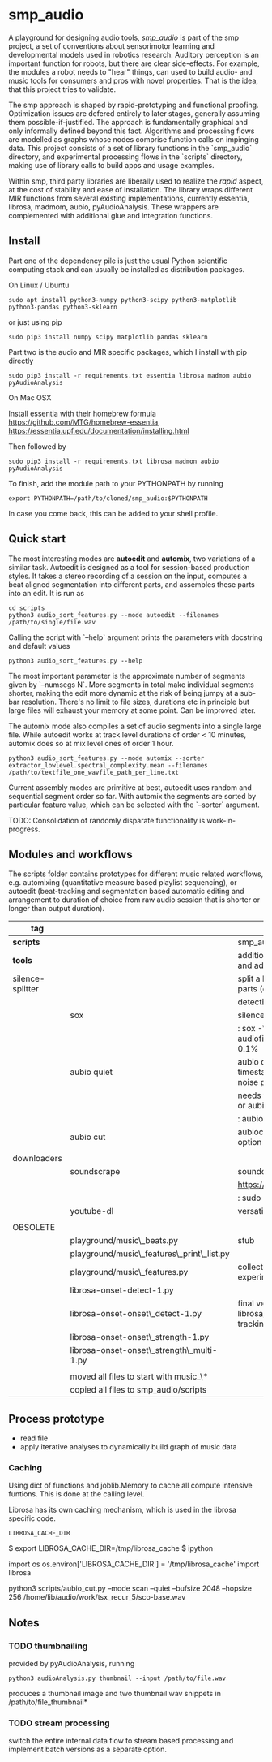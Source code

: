 #+OPTIONS: ^:nil

* smp_audio
  :PROPERTIES:
  :CUSTOM_ID: smp_audio
  :END:

A playground for designing audio tools, /smp_audio/ is part of the smp
project, a set of conventions about sensorimotor learning and
developmental models used in robotics research. Auditory perception is
an important function for robots, but there are clear
side-effects. For example, the modules a robot needs to "hear" things,
can used to build audio- and music tools for consumers and pros with
novel properties. That is the idea, that this project tries to
validate.

# Create an incremental model based
# representation of the audio. This can be then be used for support or
# automation of different audio editing and production tasks such as
# segmentation, editing, score reconstruction, etc.

The smp approach is shaped by rapid-prototyping and functional
proofing. Optimization issues are defered entirely to later stages,
generally assuming them possible-if-justified. The approach is
fundamentally graphical and only informally defined beyond this
fact. Algorithms and processing flows are modelled as graphs whose
nodes comprise function calls on impinging data. This project consists
of a set of library functions in the `smp_audio` directory, and
experimental processing flows in the `scripts` directory, making use
of library calls to build apps and usage examples.

Within smp, third party libraries are liberally used to realize the
/rapid/ aspect, at the cost of stability and ease of installation. The
library wraps different MIR functions from several existing
implementations, currently essentia, librosa, madmom, aubio,
pyAudioAnalysis. These wrappers are complemented with additional glue
and integration functions.

** Install

Part one of the dependency pile is just the usual Python scientific computing
stack and can usually be installed as distribution packages.

On Linux / Ubuntu

: sudo apt install python3-numpy python3-scipy python3-matplotlib python3-pandas python3-sklearn

or just using pip

: sudo pip3 install numpy scipy matplotlib pandas sklearn

Part two is the audio and MIR specific packages, which I install with pip directly 

: sudo pip3 install -r requirements.txt essentia librosa madmom aubio pyAudioAnalysis

On Mac OSX

Install essentia with their homebrew formula
https://github.com/MTG/homebrew-essentia,
https://essentia.upf.edu/documentation/installing.html

Then followed by

: sudo pip3 install -r requirements.txt librosa madmon aubio pyAudioAnalysis

To finish, add the module path to your PYTHONPATH by running

: export PYTHONPATH=/path/to/cloned/smp_audio:$PYTHONPATH

In case you come back, this can be added to your shell profile.

** Quick start

The most interesting modes are *autoedit* and *automix*, two
variations of a similar task. Autoedit is designed as a tool for
session-based production styles. It takes a stereo recording of a
session on the input, computes a beat aligned segmentation into
different parts, and assembles these parts into an edit. It is run as

: cd scripts
: python3 audio_sort_features.py --mode autoedit --filenames /path/to/single/file.wav

Calling the script with `--help` argument prints the parameters with docstring and default values

: python3 audio_sort_features.py --help

The most important parameter is the approximate number of segments
given by `--numsegs N`. More segments in total make individual
segments shorter, making the edit more dynamic at the risk of being
jumpy at a sub-bar resolution. There's no limit to file sizes,
durations etc in principle but large files will exhaust your memory at
some point. Can be improved later.

The automix mode also compiles a set of audio segments into a single
large file. While autoedit works at track level durations of order <
10 minutes, automix does so at mix level ones of order 1 hour.

: python3 audio_sort_features.py --mode automix --sorter extractor_lowlevel.spectral_complexity.mean --filenames /path/to/textfile_one_wavfile_path_per_line.txt

Current assembly modes are primitive at best, autoedit uses random and
sequential segment order so far. With automix the segments are sorted
by particular feature value, which can be selected with the `--sorter`
argument.

TODO: Consolidation of randomly disparate functionality is
work-in-progress.

** Modules and workflows
   :PROPERTIES:
   :CUSTOM_ID: modules
   :END:

The scripts folder contains prototypes for different music related
workflows, e.g. automixing (quantitative measure based playlist
sequencing), or autoedit (beat-tracking and segmentation based
automatic editing and arrangement to duration of choice from raw audio
session that is shorter or longer than output duration).

| *tag*            |                                            | desc                                                                                  |
|------------------+--------------------------------------------+---------------------------------------------------------------------------------------|
| *scripts*        |                                            | smp_audio scripts                                                                     |
| *tools*          |                                            | additional tools to support larger scopes and additional processing steps             |
| silence-splitter |                                            | split a large audio file (> 1h) into smaller parts (e.g. 10') based on silence        |
|                  |                                            | detection                                                                             |
|                  | sox                                        | silence plugin command line                                                           |
|                  |                                            | : sox -V3 audiofile.wav audiofile_part_.wav silence -l  0   1 2.0 0.1%                |
|                  | aubio quiet                                | aubio quiet - analyze audio and print timestamps w/ onsets of silence and noise parts |
|                  |                                            | needs to be converted to input for a slicer or aubiocut                               |
|                  |                                            | : aubio quiet filename.wav                                                            |
|                  | aubio cut                                  | aubiocut cuts audio at every onset incl. option for beat alignment                    |
|                  |                                            |                                                                                       |
| downloaders      |                                            |                                                                                       |
|                  | soundscrape                                | soundcloud and bandcamp downloader                                                    |
|                  |                                            | https://github.com/Miserlou/SoundScrape                                               |
|                  |                                            | : sudo pip3 install SoundScrape                                                       |
|                  | youtube-dl                                 | versatile youtube downloader                                                          |
|                  |                                            |                                                                                       |
| OBSOLETE         |                                            |                                                                                       |
|                  | playground/music\_beats.py                 | stub                                                                                  |
|                  | playground/music\_features\_print\_list.py |                                                                                       |
|                  | playground/music\_features.py              | collection of different sound parsing experiments                                     |
|                  | librosa-onset-detect-1.py                  |                                                                                       |
|                  | librosa-onset-onset\_detect-1.py           | final version using librosa/madmon/essentia for beat tracking and segmentation        |
|                  | librosa-onset-onset\_strength-1.py         |                                                                                       |
|                  | librosa-onset-onset\_strength\_multi-1.py  |                                                                                       |
|                  |                                            |                                                                                       |
|------------------+--------------------------------------------+---------------------------------------------------------------------------------------|
|                  | moved all files to start with music_\*     |                                                                                       |
|                  | copied all files to smp_audio/scripts      |                                                                                       |

** Process prototype
 - read file
 - apply iterative analyses to dynamically build graph of music data

*** Caching

Using dict of functions and joblib.Memory to cache all compute
intensive funtions. This is done at the calling level.

Librosa has its own caching mechanism, which is used in the librosa
specific code.

: LIBROSA_CACHE_DIR

#+BEGIN_EXAMPLE shell
$ export LIBROSA_CACHE_DIR=/tmp/librosa_cache
$ ipython
#+END_EXAMPLE

#+BEGIN_EXAMPLE python
import os
os.environ['LIBROSA_CACHE_DIR'] = '/tmp/librosa_cache'
import librosa
#+END_EXAMPLE
python3 scripts/aubio_cut.py --mode scan --quiet --bufsize 2048 --hopsize 256 /home/lib/audio/work/tsx_recur_5/sco-base.wav
** Notes
*** TODO thumbnailing

provided by pyAudioAnalysis, running

: python3 audioAnalysis.py thumbnail --input /path/to/file.wav

produces a thumbnail image and two thumbnail wav snippets in /path/to/file_thumbnail*

*** TODO stream processing

switch the entire internal data flow to stream based processing and
implement batch versions as a separate option.
